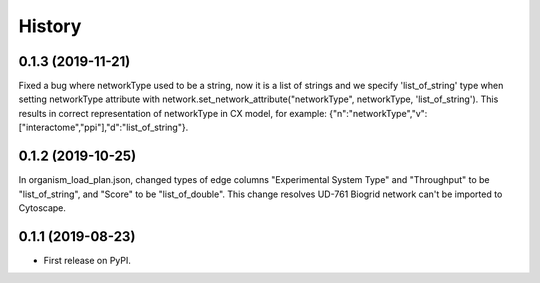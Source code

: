 =======
History
=======

0.1.3 (2019-11-21)
------------------
Fixed a bug where networkType used to be a string, now it is a list of strings and we specify 'list_of_string'
type when setting networkType attribute with network.set_network_attribute("networkType", networkType, 'list_of_string').
This results in correct representation of networkType in CX model, for example:
{"n":"networkType","v":["interactome","ppi"],"d":"list_of_string"}.

0.1.2 (2019-10-25)
------------------
In organism_load_plan.json, changed types of edge columns
"Experimental System Type" and "Throughput" to be "list_of_string",
and "Score" to be "list_of_double".
This change resolves UD-761 Biogrid network can't be imported to Cytoscape.

0.1.1 (2019-08-23)
------------------
* First release on PyPI.
